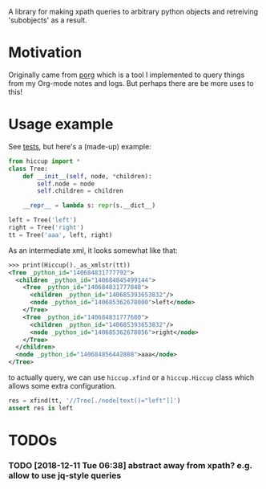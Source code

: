 #+FILETAGS: hikkup
#+HTML: <a href="https://travis-ci.org/karlicoss/hiccup"><img src="https://travis-ci.org/karlicoss/hiccup.svg?branch=master"></img></a>


A library for making xpath queries to arbitrary python objects and retreiving 'subobjects' as a result.

* Motivation
Originally came from [[https://github.com/karlicoss/porg][porg]] which is a tool I implemented to query things from my Org-mode notes and logs. But perhaps there are be more uses to this!
  
* Usage example
See [[https://github.com/karlicoss/hiccup/blob/master/tests/test.py][tests]], but here's a (made-up) example:

#+BEGIN_SRC python
from hiccup import *
class Tree:
    def __init__(self, node, *children):
        self.node = node
        self.children = children

    __repr__ = lambda s: repr(s.__dict__)

left = Tree('left')
right = Tree('right')
tt = Tree('aaa', left, right)
#+END_SRC

As an intermediate xml, it looks somewhat like that:

#+BEGIN_SRC xml
>>> print(Hiccup()._as_xmlstr(tt))
<Tree _python_id="140684831777792">
  <children _python_id="140684845499144">
    <Tree _python_id="140684831777848">
      <children _python_id="140685393653832"/>
      <node _python_id="140685362678000">left</node>
    </Tree>
    <Tree _python_id="140684831777680">
      <children _python_id="140685393653832"/>
      <node _python_id="140685362678056">right</node>
    </Tree>
  </children>
  <node _python_id="140684856442808">aaa</node>
</Tree>
#+END_SRC

to actually query, we can use ~hiccup.xfind~ or a ~hiccup.Hiccup~ class which allows some extra configuration.

#+BEGIN_SRC python
res = xfind(tt, '//Tree[./node[text()="left"]]')
assert res is left
#+END_SRC


* TODOs
*** TODO [2018-12-11 Tue 06:38] abstract away from xpath? e.g. allow to use jq-style queries
